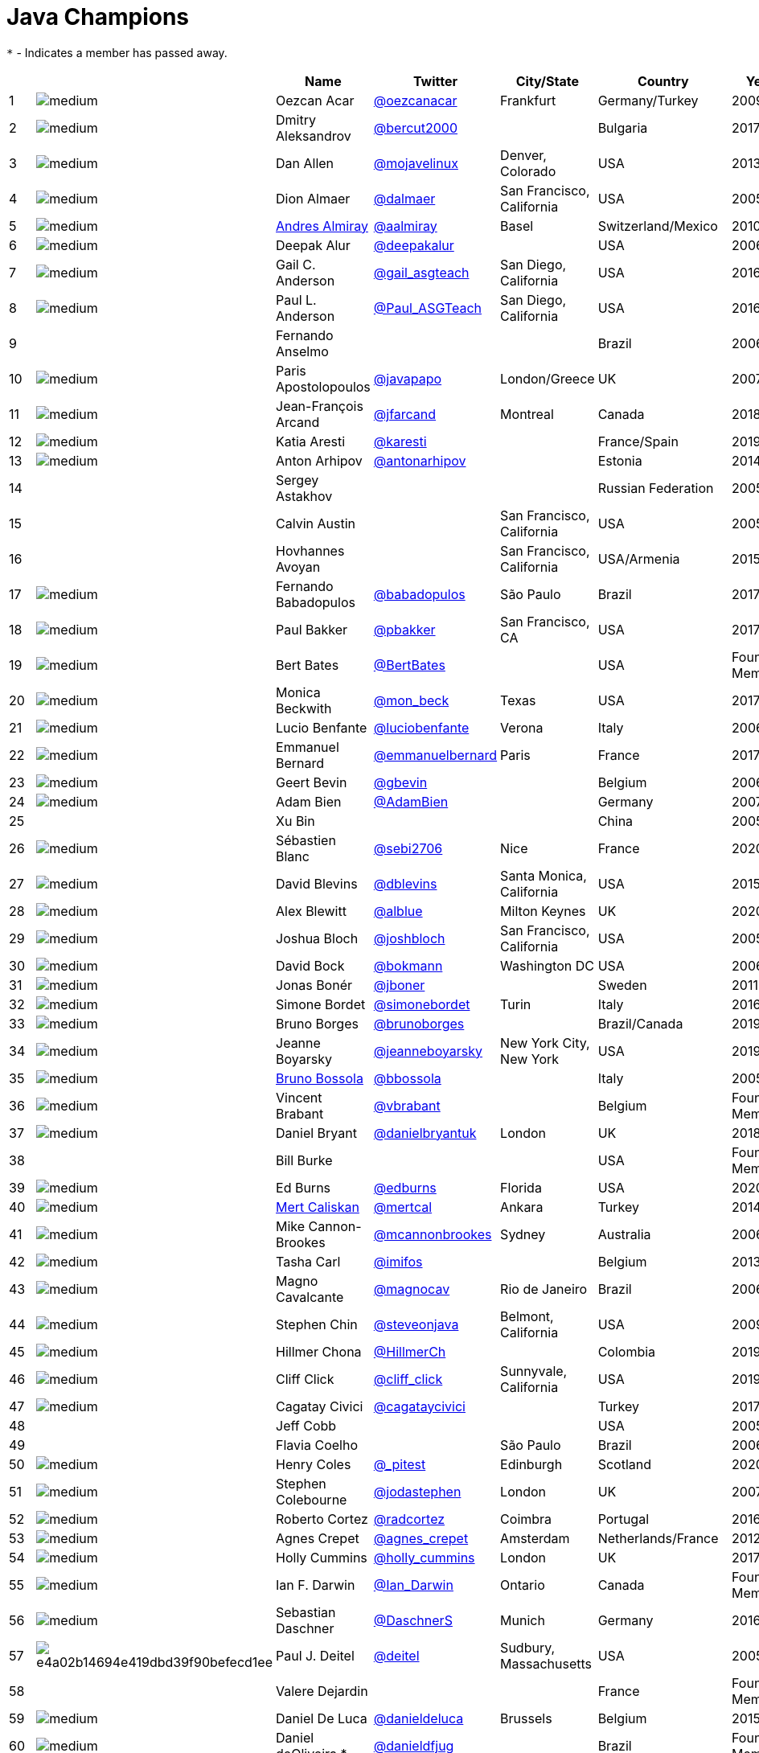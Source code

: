 = Java Champions

`*` - Indicates a member has passed away.

[%header]
|===
| | |Name |Twitter |City/State |Country |Year

|{counter:idx}
|image:https://avatars.io/twitter/oezcanacar/medium[]
|Oezcan Acar
|https://twitter.com/oezcanacar[@oezcanacar]
|Frankfurt
|Germany/Turkey
|2009

|{counter:idx}
|image:https://avatars.io/twitter/bercut2000/medium[]
|Dmitry Aleksandrov
|https://twitter.com/bercut2000[@bercut2000]
|
|Bulgaria
|2017

|{counter:idx}
|image:https://avatars.io/twitter/mojavelinux/medium[]
|Dan Allen
|https://twitter.com/mojavelinux[@mojavelinux]
|Denver, Colorado
|USA
|2013

|{counter:idx}
|image:https://avatars.io/twitter/dalmaer/medium[]
|Dion Almaer
|https://twitter.com/dalmaer[@dalmaer]
|San Francisco, California
|USA
|2005

|{counter:idx}
|image:https://avatars.io/twitter/aalmiray/medium[]
|https://www.linkedin.com/in/aalmiray[Andres Almiray]
|https://twitter.com/aalmiray[@aalmiray]
|Basel
|Switzerland/Mexico
|2010

|{counter:idx}
|image:https://avatars.io/twitter/deepakalur/medium[]
|Deepak Alur
|https://twitter.com/deepakalur[@deepakalur]
|
|USA
|2006

|{counter:idx}
|image:https://avatars.io/twitter/gail_asgteach/medium[]
|Gail C. Anderson
|https://twitter.com/gail_asgteach[@gail_asgteach]
|San Diego, California
|USA
|2016

|{counter:idx}
|image:https://avatars.io/twitter/Paul_ASGTeach/medium[]
|Paul L. Anderson
|https://twitter.com/Paul_ASGTeach[@Paul_ASGTeach]
|San Diego, California
|USA
|2016

|{counter:idx}
|
|Fernando Anselmo
|
|
|Brazil
|2006

|{counter:idx}
|image:https://avatars.io/twitter/javapapo/medium[]
|Paris Apostolopoulos
|https://twitter.com/javapapo[@javapapo]
|London/Greece
|UK
|2007

|{counter:idx}
|image:https://avatars.io/twitter/jfarcand/medium[]
|Jean-François Arcand
|https://twitter.com/jfarcand[@jfarcand]
|Montreal
|Canada
|2018

|{counter:idx}
|image:https://avatars.io/twitter/karesti/medium[]
|Katia Aresti
|https://twitter.com/karesti[@karesti]
|
|France/Spain
|2019

|{counter:idx}
|image:https://avatars.io/twitter/antonarhipov/medium[]
|Anton Arhipov
|https://twitter.com/antonarhipov[@antonarhipov]
|
|Estonia
|2014

|{counter:idx}
|
|Sergey Astakhov
|
|
|Russian Federation
|2005

|{counter:idx}
|
|Calvin Austin
|
|San Francisco, California
|USA
|2005

|{counter:idx}
|
|Hovhannes Avoyan
|
|San Francisco, California
|USA/Armenia
|2015

|{counter:idx}
|image:https://avatars.io/twitter/babadopulos/medium[]
|Fernando Babadopulos
|https://twitter.com/babadopulos[@babadopulos]
|São Paulo
|Brazil
|2017

|{counter:idx}
|image:https://avatars.io/twitter/pbakker/medium[]
|Paul Bakker
|https://twitter.com/pbakker[@pbakker]
|San Francisco, CA
|USA
|2017

|{counter:idx}
|image:https://avatars.io/twitter/BertBates/medium[]
|Bert Bates
|https://twitter.com/BertBates[@BertBates]
|
|USA
|Founding Member

|{counter:idx}
|image:https://avatars.io/twitter/mon_beck/medium[]
|Monica Beckwith
|https://twitter.com/mon_beck[@mon_beck]
|Texas
|USA
|2017

|{counter:idx}
|image:https://avatars.io/twitter/luciobenfante/medium[]
|Lucio Benfante
|https://twitter.com/luciobenfante[@luciobenfante]
|Verona
|Italy
|2006

|{counter:idx}
|image:https://avatars.io/twitter/emmanuelbernard/medium[]
|Emmanuel Bernard
|https://twitter.com/emmanuelbernard[@emmanuelbernard]
|Paris
|France
|2017

|{counter:idx}
|image:https://avatars.io/twitter/gbevin/medium[]
|Geert Bevin
|https://twitter.com/gbevin[@gbevin]
|
|Belgium
|2006

|{counter:idx}
|image:https://avatars.io/twitter/AdamBien/medium[]
|Adam Bien
|https://twitter.com/AdamBien[@AdamBien]
|
|Germany
|2007

|{counter:idx}
|
|Xu Bin
|
|
|China
|2005

|{counter:idx}
|image:https://avatars.io/twitter/sebi2706/medium[]
|Sébastien Blanc
|https://twitter.com/sebi2706[@sebi2706]
|Nice
|France
|2020

|{counter:idx}
|image:https://avatars.io/twitter/dblevins/medium[]
|David Blevins
|https://twitter.com/dblevins[@dblevins]
|Santa Monica, California
|USA
|2015

|{counter:idx}
|image:https://avatars.io/twitter/alblue/medium[]
|Alex Blewitt
|https://twitter.com/alblue[@alblue]
|Milton Keynes
|UK
|2020

|{counter:idx}
|image:https://avatars.io/twitter/joshbloch/medium[]
|Joshua Bloch
|https://twitter.com/joshbloch[@joshbloch]
|San Francisco, California
|USA
|2005

|{counter:idx}
|image:https://avatars.io/twitter/bokmann/medium[]
|David Bock
|https://github.com/bokmann[@bokmann]
|Washington DC
|USA
|2006

|{counter:idx}
|image:https://avatars.io/twitter/jboner/medium[]
|Jonas Bonér
|https://twitter.com/jboner[@jboner]
|
|Sweden
|2011

|{counter:idx}
|image:https://avatars.io/twitter/simonebordet/medium[]
|Simone Bordet
|https://twitter.com/simonebordet[@simonebordet]
|Turin
|Italy
|2016

|{counter:idx}
|image:https://avatars.io/twitter/brunoborges/medium[]
|Bruno Borges
|https://twitter.com/brunoborges[@brunoborges]
|
|Brazil/Canada
|2019

|{counter:idx}
|image:https://avatars.io/twitter/jeanneboyarsky/medium[]
|Jeanne Boyarsky
|https://twitter.com/jeanneboyarsky[@jeanneboyarsky]
|New York City, New York
|USA
|2019

|{counter:idx}
|image:https://avatars.io/twitter/bbossola/medium[]
|https://www.linkedin.com/in/bbossola[Bruno Bossola]
|https://twitter.com/bbossola[@bbossola]
|
|Italy
|2005

|{counter:idx}
|image:https://avatars.io/twitter/vbrabant/medium[]
|Vincent Brabant
|https://twitter.com/vbrabant[@vbrabant]
|
|Belgium
|Founding Member

|{counter:idx}
|image:https://avatars.io/twitter/danielbryantuk/medium[]
|Daniel Bryant
|https://twitter.com/danielbryantuk[@danielbryantuk]
|London
|UK
|2018

|{counter:idx}
|
|Bill Burke
|
|
|USA
|Founding Member

|{counter:idx}
|image:https://avatars.io/twitter/edburns/medium[]
|Ed Burns
|https://twitter.com/edburns[@edburns]
|Florida
|USA
|2020

|{counter:idx}
|image:https://avatars.io/twitter/mertcal/medium[]
|https://www.linkedin.com/in/mertcaliskan[Mert Caliskan]
|https://twitter.com/mertcal[@mertcal]
|Ankara
|Turkey
|2014

|{counter:idx}
|image:https://avatars.io/twitter/mcannonbrookes/medium[]
|Mike Cannon-Brookes
|https://twitter.com/mcannonbrookes[@mcannonbrookes]
|Sydney
|Australia
|2006

|{counter:idx}
|image:https://avatars.io/twitter/imifos/medium[]
|Tasha Carl
|https://twitter.com/imifos[@imifos]
|
|Belgium
|2013

|{counter:idx}
|image:https://avatars.io/twitter/magnocav/medium[]
|Magno Cavalcante
|https://twitter.com/magnocav[@magnocav]
|Rio de Janeiro
|Brazil
|2006

|{counter:idx}
|image:https://avatars.io/twitter/steveonjava/medium[]
|Stephen Chin
|https://twitter.com/steveonjava[@steveonjava]
|Belmont, California
|USA
|2009

|{counter:idx}
|image:https://avatars.io/twitter/HillmerCh/medium[]
|Hillmer Chona
|https://twitter.com/HillmerCh[@HillmerCh]
|
|Colombia
|2019

|{counter:idx}
|image:https://avatars.io/twitter/cliff_click/medium[]
|Cliff Click
|https://twitter.com/cliff_click[@cliff_click]
|Sunnyvale, California
|USA
|2019

|{counter:idx}
|image:https://avatars.io/twitter/cagataycivici/medium[]
|Cagatay Civici
|https://twitter.com/cagataycivici[@cagataycivici]
|
|Turkey
|2017

|{counter:idx}
|
|Jeff Cobb
|
|
|USA
|2005

|{counter:idx}
|
|Flavia Coelho
|
|São Paulo
|Brazil
|2006

|{counter:idx}
|image:https://avatars.io/twitter/_pitest/medium[]
|Henry Coles
|https://twitter.com/_pitest[@_pitest]
|Edinburgh
|Scotland
|2020

|{counter:idx}
|image:https://avatars.io/twitter/jodastephen/medium[]
|Stephen Colebourne
|https://twitter.com/jodastephen[@jodastephen]
|London
|UK
|2007

|{counter:idx}
|image:https://avatars.io/twitter/radcortez/medium[]
|Roberto Cortez
|https://twitter.com/radcortez[@radcortez]
|Coimbra
|Portugal
|2016

|{counter:idx}
|image:https://avatars.io/twitter/agnes_crepet/medium[]
|Agnes Crepet
|https://twitter.com/agnes_crepet[@agnes_crepet]
|Amsterdam
|Netherlands/France
|2012

|{counter:idx}
|image:https://avatars.io/twitter/holly_cummins/medium[]
|Holly Cummins
|https://twitter.com/holly_cummins[@holly_cummins]
|London
|UK
|2017

|{counter:idx}
|image:https://avatars.io/twitter/Ian_Darwin/medium[]
|Ian F. Darwin
|https://twitter.com/Ian_Darwin[@Ian_Darwin]
|Ontario
|Canada
|Founding Member

|{counter:idx}
|image:https://avatars.io/twitter/DaschnerS/medium[]
|Sebastian Daschner
|https://twitter.com/DaschnerS[@DaschnerS]
|Munich
|Germany
|2016

|{counter:idx}
|image:http://i.picasion.com/resize89/e4a02b14694e419dbd39f90befecd1ee.jpg[]
|Paul J. Deitel
|https://twitter.com/deitel[@deitel]
|Sudbury, Massachusetts 
|USA
|2005

|{counter:idx}
|
|Valere Dejardin
|
|
|France
|Founding Member

|{counter:idx}
|image:https://avatars.io/twitter/danieldeluca/medium[]
|Daniel De Luca
|https://twitter.com/danieldeluca[@danieldeluca]
|Brussels
|Belgium
|2015

|{counter:idx}
|image:https://avatars.io/twitter/danieldfjug/medium[]
|Daniel deOliveira *
|https://twitter.com/danieldfjug[@danieldfjug]
|
|Brazil
|Founding Member

|{counter:idx}
|image:https://avatars.io/twitter/jamdiazdiaz/medium[]
|José Díaz
|https://twitter.com/jamdiazdiaz[@jamdiazdiaz]
|
|Perú
|2018

|{counter:idx}
|image:https://avatars.io/twitter/fdiotalevi/medium[]
|Filippo Diotalevi
|https://twitter.com/fdiotalevi[@fdiotalevi]
|London
|UK/Italy
|2005

|{counter:idx}
|image:https://avatars.io/twitter/OlehDokuka/medium[]
|Oleh Dokuka
|https://twitter.com/OlehDokuka[@OlehDokuka]
|
|Ukraine
|2019

|{counter:idx}
|image:https://avatars.io/twitter/jmdoudoux/medium[]
|Jean-Michel Doudoux
|https://twitter.com/jmdoudoux[@jmdoudoux]
|Metz
|France
|2014

|{counter:idx}
|image:https://avatars.io/twitter/odrotbohm/medium[]
|Oliver Drotbohm
|https://twitter.com/odrotbohm[@odrotbohm]
|Dresden
|Germany
|2017

|{counter:idx}
|image:https://avatars.io/twitter/juliendubois/medium[]
|Julien Dubois
|https://twitter.com/juliendubois[@juliendubois]
|Paris
|France
|2018

|{counter:idx}
|image:https://avatars.io/twitter/hendrikEbbers/medium[]
|Hendrik Ebbers
|https://twitter.com/hendrikEbbers[@hendrikEbbers]
|Dortmund
|Germany
|2016

|{counter:idx}
|image:https://avatars.io/twitter/BruceEckel/medium[]
|Bruce Eckel
|https://twitter.com/BruceEckel[@BruceEckel]
|Colorado
|USA
|2006

|{counter:idx}
|image:https://avatars.io/twitter/lukaseder/medium[]
|Lukas Eder
|https://twitter.com/lukaseder[@lukaseder]
|Zürich
|Switzerland
|2015

|{counter:idx}
|image:https://avatars.io/twitter/bsideup/medium[]
|Sergei Egorov
|https://twitter.com/bsideup[@bsideup]
|
|Estonia/Germany
|2020

|{counter:idx}
|image:https://avatars.io/twitter/myfear/medium[]
|Markus Eisele
|https://twitter.com/myfear[@myfear]
|Munich
|Germany
|2014

|{counter:idx}
|image:https://avatars.io/twitter/badrelhouari/medium[]
|Badr El Houari
|https://twitter.com/badrelhouari[@badrelhouari]
|Casablanca
|Morocco
|2016

|{counter:idx}
|image:https://avatars.io/twitter/relizarov/medium[]
|Roman Elizarov
|https://twitter.com/relizarov[@relizarov]
|
|Russian Federation
|2006

|{counter:idx}
|image:https://avatars.io/twitter/noctarius2k/medium[]
|Christoph Engelbert
|https://twitter.com/noctarius2k[@noctarius2k]
|Haan, North Rhine-Westphalia
|Germany
|2018

|{counter:idx}
|image:https://avatars.io/twitter/monacotoni/medium[]
|Anton (Toni) Epple
|https://twitter.com/monacotoni[@monacotoni]
|Munich
|Germany
|2013

|{counter:idx}
|image:https://avatars.io/twitter/BertErtman/medium[]
|Bert Ertman
|https://twitter.com/BertErtman[@BertErtman]
|Nijmegen
|The Netherlands
|2008

|{counter:idx}
|image:https://avatars.io/twitter/clementplop/medium[]
|Clement Escoffier
|https://twitter.com/clementplop[@clementplop]
|Valence, Rhône-Alpes
|France
|2019

|{counter:idx}
|image:https://avatars.io/twitter/kittylyst/medium[]
|Ben Evans
|https://twitter.com/kittylyst[@kittylyst]
|
|Spain/UK
|2013

|{counter:idx}
|image:https://avatars.io/twitter/yfain/medium[]
|https://yakovfain.com/[Yakov Fain]
|https://twitter.com/yfain[@yfain]
|New York City, New York
|USA
|2005

|{counter:idx}
|image:https://avatars.io/twitter/rom/medium[]
|Rommel Feria
|https://twitter.com/rom[@rom]
|
|Philippines
|Founding Member

|{counter:idx}
|image:https://avatars.io/twitter/__DavidFlanagan/medium[]
|David Flanagan
|https://twitter.com/\__DavidFlanagan[@__DavidFlanagan]
|Washington State
|USA
|Founding Member

|{counter:idx}
|image:https://avatars.io/twitter/omniprof/medium[]
|Ken Fogel
|https://twitter.com/omniprof[@omniprof]
|Cote Saint-Luc, Quebec
|Canada
|2018

|{counter:idx}
|image:https://avatars.io/twitter/axelfontaine/medium[]
|Axel Fontaine
|https://twitter.com/axelfontaine[@axelfontaine]
|
|Germany
|2016

|{counter:idx}
|
|Remi Forax
|
|
|France
|2016

|{counter:idx}
|image:https://avatars.io/twitter/mariofusco/medium[]
|Mario Fusco
|https://twitter.com/mariofusco[@mariofusco]
|Milan
|Italy
|2016

|{counter:idx}
|image:https://avatars.io/twitter/23derevo/medium[]
|Alexey Fyodorov
|https://twitter.com/23derevo[@23derevo]
|Saint Petersburg
|Russian Federation
|2016

|{counter:idx}
|image:https://avatars.io/twitter/gafter/medium[]
|Dr. Neal Gafter
|https://twitter.com/gafter[@gafter]
|Seattle, Washington
|USA
|2007

|{counter:idx}
|image:https://avatars.io/twitter/dgageot/medium[]
|David Gageot
|https://twitter.com/dgageot[@dgageot]
|Paris
|France
|2014

|{counter:idx}
|
|Felipe Gaúcho *
|
|Rio de Janeiro
|Brazil
|2010

|{counter:idx}
|image:https://avatars.io/twitter/davidgeary/medium[]
|David Geary
|https://twitter.com/davidgeary[@davidgeary]
|Loveland, Colorado
|USA
|2009

|{counter:idx}
|image:https://avatars.io/twitter/trisha_gee/medium[]
|Trisha Gee
|https://twitter.com/trisha_gee[@trisha_gee]
|Seville, Andalusia
|Spain
|2014

|{counter:idx}
|image:https://avatars.io/twitter/jgenender/medium[]
|Jeff Genender
|https://twitter.com/jgenender[@jgenender]
|Denver, Colorado
|USA
|2009

|{counter:idx}
|
|Bruno Ghisi
|
|Florianópolis, Santa Catarina
|Brazil
|2007

|{counter:idx}
|image:https://avatars.io/twitter/javabird/medium[]
|Fabrizio Gianneschi
|https://twitter.com/javabird[@javabird]
|Cagliari, Sardinia
|Italy
|2005

|{counter:idx}
|image:https://avatars.io/twitter/JonathanGiles/medium[]
|Jonathan Giles
|https://twitter.com/JonathanGiles[@JonathanGiles]
|
|New Zealand
|2018

|{counter:idx}
|image:https://avatars.io/twitter/BrianGoetz/medium[]
|Brian Goetz
|https://twitter.com/BrianGoetz[@BrianGoetz]
|Burlington, Vermont 
|USA
|2006

|{counter:idx}
|image:https://avatars.io/twitter/dgomezg/medium[]
|David Gómez
|https://twitter.com/dgomezg[@dgomezg]
|Madrid
|Spain
|2020

|{counter:idx}
|image:https://avatars.io/twitter/agoncal/medium[]
|Antonio Goncalves
|https://twitter.com/agoncal[@agoncal]
|Paris
|France
|2008

|{counter:idx}
|image:https://avatars.io/twitter/errcraft/medium[]
|James Gosling
|https://twitter.com/errcraft[@errcraft]
|San Francisco, California
|USA
|Honorary Member

|{counter:idx}
|image:https://avatars.io/twitter/rgransberger/medium[]
|Rabea Gransberger
|https://twitter.com/rgransberger[@rgransberger]
|Bremen
|Germany
|2017

|{counter:idx}
|image:https://avatars.io/twitter/vgrazi/medium[]
|Victor Grazi
|https://twitter.com/vgrazi[@vgrazi]
|New York City, New York
|USA
|2012

|{counter:idx}
|image:https://avatars.io/twitter/frankgreco/medium[]
|Frank Greco
|https://twitter.com/frankgreco[@frankgreco]
|New York City, New York
|USA
|2007

|{counter:idx}
|image:https://avatars.io/twitter/NeilGriffin95/medium[]
|Neil Griffin
|https://twitter.com/NeilGriffin95[@NeilGriffin95]
|Orlando, Florida
|USA
|2017

|{counter:idx}
|image:https://avatars.io/twitter/ivar_grimstad/medium[]
|Ivar Grimstad
|https://twitter.com/ivar_grimstad[@ivar_grimstad]
|Malmo
|Sweden
|2016

|{counter:idx}
|image:https://avatars.io/twitter/SanneGrinovero/medium[]
|Sanne Grinovero 
|https://twitter.com/SanneGrinovero[@SanneGrinovero]
|London
|UK/Italy
|2020

|{counter:idx}
|image:https://avatars.io/twitter/loiane/medium[]
|Loiane Groner
|https://twitter.com/loiane[@loiane]
|Tampa, Florida
|USA/Brazil
|2020

|{counter:idx}
|image:https://avatars.io/twitter/hansolo_/medium[]
|Gerrit Grunwald
|https://twitter.com/hansolo_[@hansolo_]
|Münster, North Rhine-Westphalia
|Germany
|2013

|{counter:idx}
|image:https://avatars.io/twitter/ags313/medium[]
|Andrzej Grzesik
|https://twitter.com/ags313[@ags313]
|London
|UK/Poland
|2016

|{counter:idx}
|image:https://avatars.io/twitter/fguime/medium[]
|Freddy Guime
|https://twitter.com/fguime[@fguime]
|Seattle, Washington
|USA
|2015

|{counter:idx}
|image:https://avatars.io/twitter/CGuntur/medium[]
|Chandra Guntur
|https://twitter.com/CGuntur[@CGuntur]
|New Jersey
|USA
|2019

|{counter:idx}
|image:https://avatars.io/twitter/arungupta/medium[]
|Arun Gupta
|https://twitter.com/arungupta[@arungupta]
|San Francisco, California
|USA
|2013

|{counter:idx}
|image:https://avatars.io/twitter/eMalaGupta/medium[]
|Mala Gupta
|https://twitter.com/eMalaGupta[@eMalaGupta]
|New Delhi, Delhi
|India
|2018

|{counter:idx}
|image:https://avatars.io/twitter/romainguy/medium[]
|Romain Guy
|https://twitter.com/romainguy[@romainguy]
|Los Altos, California 
|USA
|2006

|{counter:idx}
|image:https://avatars.io/twitter/ahmed_hashim/medium[]
|Ahmed Hashim
|https://twitter.com/ahmed_hashim[@ahmed_hashim]
|Cairo
|Egypt
|2007

|{counter:idx}
|image:https://avatars.io/twitter/MkHeck/medium[]
|Mark Heckler
|https://twitter.com/MkHeck[@MkHeck]
|Godfrey, Illinois 
|USA
|2016

|{counter:idx}
|image:https://avatars.io/twitter/ensode/medium[]
|David Heffelfinger
|https://twitter.com/ensode[@ensode]
|Washington DC
|USA
|2017

|{counter:idx}
|image:https://avatars.io/twitter/rajonjava/medium[]
|Rajmahendra Hegde
|https://twitter.com/rajonjava[@rajonjava]
|Hyderabad, Telangana
|India
|2016

|{counter:idx}
|image:https://avatars.io/twitter/net0pyr/medium[]
|Michael Heinrichs
|https://twitter.com/net0pyr[@net0pyr]
|Freiburg
|Germany
|2017

|{counter:idx}
|image:https://avatars.io/twitter/CesarHgt/medium[]
|César Hernández
|https://twitter.com/CesarHgt[@CesarHgt]
|
|Guatemala
|2016

|{counter:idx}
|image:https://avatars.io/twitter/javatotto/medium[]
|https://www.linkedin.com/in/thorhenninghetland/[Thor Henning Hetland]
|https://twitter.com/javatotto[@javatotto]
|Oslo
|Norway
|2005

|{counter:idx}
|image:https://avatars.io/twitter/RickHigh/medium[]
|Rick Hightower
|https://twitter.com/RickHigh[@RickHigh]
|Dublin, California
|USA
|2017

|{counter:idx}
|image:https://avatars.io/twitter/ghillert/medium[]
|Gunnar Hillert
|https://twitter.com/ghillert[@ghillert]
|Holualoa, Hawaii
|USA/Germany
|2016

|{counter:idx}
|image:https://avatars.io/twitter/hirt/medium[]
|Marcus Hirt
|https://twitter.com/hirt[@hirt]
|Zürich
|Sweden/Switzerland
|2019

|{counter:idx}
|image:https://avatars.io/twitter/ronhitchens/medium[]
|Ron Hitchens
|https://twitter.com/ronhitchens[@ronhitchens]
|London
|UK/USA
|2008

|{counter:idx}
|image:https://avatars.io/twitter/springjuergen/medium[]
|Juergen Hoeller
|https://twitter.com/springjuergen[@springjuergen]
|Linz, Upper Austria
|Austria
|2009

|{counter:idx}
|image:https://avatars.io/twitter/marcandsweep/medium[]
|Marc Hoffmann
|https://twitter.com/marcandsweep[@marcandsweep]
|
|Germany/Switzerland
|2014

|{counter:idx}
|image:https://avatars.io/twitter/jacobhookom/medium[]
|Jacob Hookom
|https://twitter.com/jacobhookom[@jacobhookom]
|Minneapolis-St. Paul, Minnesota
|USA
|Founding Member

|{counter:idx}
|
|Bruce Hopkins
|
|
|USA
|2009

|{counter:idx}
|image:https://avatars.io/twitter/cayhorstmann/medium[]
|Cay Horstmann
|https://twitter.com/cayhorstmann[@cayhorstmann]
|San Francisco, California
|USA
|2005

|{counter:idx}
|image:https://avatars.io/twitter/magoghm/medium[]
|Gerardo Horvilleur
|https://twitter.com/magoghm[@magoghm]
|Mexico City
|Mexico
|Founding Member

|{counter:idx}
|image:https://avatars.io/twitter/huettermann/medium[]
|Michael Huettermann
|https://twitter.com/huettermann[@huettermann]
|Cologne
|Germany
|2006

|{counter:idx}
|image:https://avatars.io/twitter/hunterhacker/medium[]
|Jason Hunter
|https://twitter.com/hunterhacker[@hunterhacker]
|
|Signapore/USA
|2005

|{counter:idx}
|image:https://avatars.io/twitter/mesirii/medium[]
|Michael Hunger
|https://twitter.com/mesirii[@mesirii]
|Dresden
|Germany
|2018

|{counter:idx}
|image:https://avatars.io/twitter/davsclaus/medium[]
|Claus Ibsen
|https://twitter.com/davsclaus[@davsclaus]
|Esbjerg
|Denmark
|2018

|{counter:idx}
|image:https://avatars.io/twitter/ederign/medium[]
|Eder Ignatowicz
|https://twitter.com/ederign[@ederign]
|Boston, Massachusetts
|USA/Brazil
|2017

|{counter:idx}
|image:https://avatars.io/twitter/oliverihns/medium[]
|Oliver Ihns
|https://twitter.com/oliverihns[@oliverihns]
|Hamburg
|Germany
|2005

|{counter:idx}
|image:https://avatars.io/twitter/ivan_stefanov/medium[]
|Ivan St. Ivanov
|https://twitter.com/ivan_stefanov[@ivan_stefanov]
|Sofia
|Bulgaria
|2018

|{counter:idx}
|image:https://avatars.io/twitter/Stephan007/medium[]
|Stephan Janssen
|https://twitter.com/Stephan007[@Stephan007]
|Bruges
|Belgium
|2005

|{counter:idx}
|image:https://avatars.io/twitter/emilyfhjiang/medium[]
|Emily Jiang
|https://twitter.com/emilyfhjiang[@emilyfhjiang]
|Southampton
|UK
|2019

|{counter:idx}
|image:https://avatars.io/twitter/springrod/medium[]
|Rod Johnson
|https://twitter.com/springrod[@springrod]
|Sydney
|Australia/USA
|2006

|{counter:idx}
|image:https://avatars.io/twitter/javajudd/medium[]
|Christopher Judd
|https://twitter.com/javajudd[@javajudd]
|Columbus, Ohio
|USA
|2017

|{counter:idx}
|image:https://avatars.io/twitter/javajuneau/medium[]
|Josh Juneau
|https://twitter.com/javajuneau[@javajuneau]
|Chicago, Illinois
|USA
|2017

|{counter:idx}
|image:https://avatars.io/twitter/matjazbj/medium[]
|Matjaz Juric
|https://twitter.com/matjazbj[@matjazbj]
|
|Slovenia
|2010

|{counter:idx}
|image:https://avatars.io/twitter/heinzkabutz/medium[]
|https://www.javaspecialists.eu[Heinz Kabutz]
|https://twitter.com/heinzkabutz[@heinzkabutz]
|Chorafakia, Chania
|Greece
|2005

|{counter:idx}
|image:https://avatars.io/twitter/matkar/medium[]
|Mattias Karlsson
|https://twitter.com/matkar[@matkar]
|Stockholm
|Sweden
|2009

|{counter:idx}
|image:https://avatars.io/twitter/kohsukekawa/medium[]
|Kohsuke Kawaguchi
|https://twitter.com/kohsukekawa[@kohsukekawa]
|San Jose, California
|USA/Japan
|2020

|{counter:idx}
|image:https://avatars.io/twitter/rkennke/medium[]
|Roman Kennke
|https://twitter.com/rkennke[@rkennke]
|Freiburg
|Germany
|2017

|{counter:idx}
|image:https://avatars.io/twitter/1ovthafew/medium[]
|Gavin King
|https://twitter.com/1ovthafew[@1ovthafew]
|
|Spain/UK
|2005

|{counter:idx}
|image:https://avatars.io/twitter/viktorklang/medium[]
|Viktor Klang
|https://twitter.com/viktorklang[@viktorklang]
|Angelholm
|Sweden
|2018

|{counter:idx}
|image:https://avatars.io/twitter/aslakknutsen/medium[]
|Aslak Knutsen
|https://twitter.com/aslakknutsen[@aslakknutsen]
|Oslo
|Norway
|2015

|{counter:idx}
|image:https://avatars.io/twitter/clarako/medium[]
|Clara Ko
|https://twitter.com/clarako[@clarako]
|San Francisco, California
|USA/The Netherlands
|2011

|{counter:idx}
|image:https://avatars.io/twitter/panoskonst/medium[]
|Panos Konstantinidis
|https://twitter.com/panoskonst[@panoskonst]
|
|Greece
|2007

|{counter:idx}
|image:https://avatars.io/twitter/kenkousen/medium[]
|Ken Kousen
|https://twitter.com/kenkousen[@kenkousen]
|Marlborough, Connecticut
|USA
|2017

|{counter:idx}
|image:https://avatars.io/twitter/michaelkolling/medium[]
|Michael Kolling
|https://twitter.com/michaelkolling[@michaelkolling]
|London
|UK
|2007

|{counter:idx}
|image:https://avatars.io/twitter/mittie/medium[]
|Dierk König
|https://twitter.com/mittie[@mittie]
|Zürich
|Switzerland
|2016

|{counter:idx}
|image:https://avatars.io/twitter/glaforge/medium[]
|Guillaume Laforge
|https://twitter.com/glaforge[@glaforge]
|Paris
|France
|2017

|{counter:idx}
|image:https://avatars.io/twitter/lagergren/medium[]
|Marcus Lagergren
|https://twitter.com/lagergren[@lagergren]
|
|Sweden
|2016

|{counter:idx}
|image:https://avatars.io/twitter/MiraLak/medium[]
|Amira Lakhal
|https://twitter.com/MiraLak[@MiraLak]
|
|Switzerland
|2016

|{counter:idx}
|image:https://avatars.io/twitter/AngelikaLanger/medium[]
|Angelika Langer
|https://twitter.com/AngelikaLanger[@AngelikaLanger]
|Munich
|Germany
|2005

|{counter:idx}
|
|Edward Lank
|
|Kitchener
|Canada
|2005

|{counter:idx}
|image:https://avatars.io/twitter/jaceklaskowski/medium[]
|Jacek Laskowski
|https://twitter.com/jaceklaskowski[@jaceklaskowski]
|Warsaw
|Poland
|2015

|{counter:idx}
|
|Enrique Lasterra
|
|Bilbao
|Spain
|2005

|{counter:idx}
|image:https://avatars.io/twitter/PeterLawrey/medium[]
|Peter Lawrey
|https://twitter.com/PeterLawrey[@PeterLawrey]
|Surrey
|UK
|2015

|{counter:idx}
|image:https://avatars.io/twitter/douglea/medium[]
|Doug Lea
|https://twitter.com/douglea[@douglea]
|Syracuse, New York
|USA
|2005

|{counter:idx}
|image:https://avatars.io/twitter/crazybob/medium[]
|Bob Lee
|https://twitter.com/crazybob[@crazybob]
|San Francisco, California
|USA
|2010

|{counter:idx}
|image:https://avatars.io/twitter/evanchooly/medium[]
|Justin Lee
|https://twitter.com/evanchooly[@evanchooly]
|New York City, New York
|USA
|2014

|{counter:idx}
|image:https://avatars.io/twitter/dlemmermann/medium[]
|Dirk Lemmermann
|https://twitter.com/dlemmermann[@dlemmermann]
|
|Switzerland
|2019

|{counter:idx}
|image:https://avatars.io/twitter/mikelevin/medium[]
|Michael Levin
|https://twitter.com/mikelevin[@mikelevin]
|
|USA
|2011

|{counter:idx}
|
|Barry Levine
|
|
|USA
|2005

|{counter:idx}
|
|Mo Li
|
|
|China
|

|{counter:idx}
|image:images/daniel-liang-128x128.jpg[]
|Dr. Daniel Liang
|
|
|USA
|2005

|{counter:idx}
|image:https://avatars.io/twitter/plinskey/medium[]
|Patrick Linskey
|https://twitter.com/plinskey[@plinskey]
|
|USA
|2005

|{counter:idx}
|
|Paul Lipton
|
|
|USA
|2005

|{counter:idx}
|image:https://avatars.io/twitter/starbuxman/medium[]
|Josh Long
|https://twitter.com/starbuxman[@starbuxman]
|San Francisco, California
|USA
|2015

|{counter:idx}
|image:https://avatars.io/twitter/acelopezco/medium[]
|https://www.linkedin.com/in/acelopezco[Alexis Lopez]
|https://twitter.com/acelopezco[@acelopezco]
|
|Colombia
|2017

|{counter:idx}
|image:https://avatars.io/twitter/geirmagnusson/medium[]
|Geir Magnusson
|https://twitter.com/geirmagnusson[@geirmagnusson]
|Wilton, Connecticut 
|USA
|2006

|{counter:idx}
|
|Qusay Mahmoud
|
|
|Canada
|2007

|{counter:idx}
|image:https://avatars.io/twitter/Sander_Mak/medium[]
|Sander Mak
|https://twitter.com/Sander_Mak[@Sander_Mak]
|Nijmegen
|The Netherlands
|2017

|{counter:idx}
|image:https://avatars.io/twitter/ktosopl/medium[]
|Konrad Malawski
|https://twitter.com/ktosopl[@ktosopl]
|
|Poland
|2017

|{counter:idx}
|
|Dan Malks
|
|
|USA
|2007

|{counter:idx}
|image:https://avatars.io/twitter/manicode/medium[]
|Jim Manico
|https://twitter.com/manicode[@manicode]
|Anahola, Hawaii
|USA
|2018

|{counter:idx}
|image:https://avatars.io/twitter/kito99/medium[]
|Kito Mann
|https://twitter.com/kito99[@kito99]
|Glen Allen, Virginia 
|USA
|2017

|{counter:idx}
|image:https://avatars.io/twitter/dervis_m/medium[]
|Dervis Mansuroglu
|https://twitter.com/dervis_m[@dervis_m]
|Oslo
|Norway
|2019

|{counter:idx}
|image:https://avatars.io/twitter/sjmaple/medium[]
|Simon Maple
|https://twitter.com/sjmaple[@sjmaple]
|Basingstoke, Hampshire
|UK
|2014

|{counter:idx}
|image:https://avatars.io/twitter/joshmarinacci/medium[]
|Joshua Marinacci
|https://twitter.com/joshmarinacci[@joshmarinacci]
|Eugene, Oregon
|USA
|2010

|{counter:idx}
|image:https://avatars.io/twitter/floydmarinescu/medium[]
|Floyd Marinescu
|https://twitter.com/floydmarinescu[@floydmarinescu]
|Etobicoke, Ontario
|Canada/USA
|2005

|{counter:idx}
|image:https://avatars.io/twitter/vmassol/medium[]
|Vincent Massol
|https://twitter.com/vmassol[@vmassol]
|Paris
|France
|2005

|{counter:idx}
|image:https://avatars.io/twitter/normanmaurer/medium[]
|Norman Maurer
|https://twitter.com/normanmaurer[@normanmaurer]
|Frankfurt
|Germany
|2016

|{counter:idx}
|image:https://avatars.io/twitter/vincentmayers/medium[]
|Vincent Mayers
|https://twitter.com/vincentmayers[@vincentmayers]
|Atlanta, Georgia
|USA
|2016

|{counter:idx}
|image:https://avatars.io/twitter/rmehmandarov/medium[]
|Rustam Mehmandarov
|https://twitter.com/rmehmandarov[@rmehmandarov]
|
|Norway
|2017

|{counter:idx}
|image:https://avatars.io/twitter/OndroMih/medium[]
|Ondro Mihályi
|https://twitter.com/OndroMih[@OndroMih]
|Prague
|Czech Republic
|2019

|{counter:idx}
|image:https://avatars.io/twitter/vlad_mihalcea/medium[]
|Vlad Mihalcea
|https://twitter.com/vlad_mihalcea[@vlad_mihalcea]
|Cluj County
|Romania
|2017

|{counter:idx}
|image:https://avatars.io/twitter/michaelminella/medium[]
|Michael T. Minella
|https://twitter.com/michaelminella[@michaelminella]
|Naperville, Illinois
|USA
|2018

|{counter:idx}
|image:https://avatars.io/twitter/gunnarmorling/medium[]
|Gunnar Morling
|https://twitter.com/gunnarmorling[@gunnarmorling]
|Hamburg
|Germany
|2019

|{counter:idx}
|image:https://avatars.io/twitter/mauricenaftalin/medium[]
|Maurice Naftalin
|https://twitter.com/mauricenaftalin[@mauricenaftalin]
|Edinburgh
|Scotland
|2014

|{counter:idx}
|image:https://avatars.io/twitter/NikhilNanivade/medium[]
|Nikhil Nanivade
|https://twitter.com/NikhilNanivade[@NikhilNanivade]
|
|USA
|2018

|{counter:idx}
|image:https://avatars.io/twitter/fabianenardon/medium[]
|Fabiane Bizinella Nardon
|https://twitter.com/fabianenardon[@fabianenardon]
|São Paulo
|Brazil
|2006

|{counter:idx}
|image:https://avatars.io/twitter/RafaDelNero/medium[]
|Rafael Del Nero
|https://twitter.com/RafaDelNero[@RafaDelNero]
|Dublin, Leinster
|Ireland
|2018

|{counter:idx}
|image:https://avatars.io/twitter/Audrey_Neveu/medium[]
|Audrey Neveu
|https://twitter.com/Audrey_Neveu[@Audrey_Neveu]
|Rouen
|France
|2020

|{counter:idx}
|image:https://avatars.io/twitter/chriswhocodes/medium[]
|Chris Newland
|https://twitter.com/chriswhocodes[@chriswhocodes]
|London
|UK
|2017

|{counter:idx}
|image:https://avatars.io/twitter/javaclimber/medium[]
|Kevin Nilson
|https://twitter.com/javaclimber[@javaclimber]
|San Francisco, California
|USA
|2009

|{counter:idx}
|image:https://avatars.io/twitter/tnurkiewicz/medium[]
|Tomasz Nurkiewicz
|https://twitter.com/tnurkiewicz[@tnurkiewicz]
|Warsaw
|Poland
|2018

|{counter:idx}
|image:https://avatars.io/twitter/headius/medium[]
|Charles Oliver Nutter
|https://twitter.com/headius[@headius]
|Minneapolis, Minnesota
|USA
|2013

|{counter:idx}
|image:https://avatars.io/twitter/HarshadOak/medium[]
|Harshad Oak
|https://twitter.com/HarshadOak[@HarshadOak]
|Pune, Maharashtra
|India
|2007

|{counter:idx}
|image:https://avatars.io/twitter/rickardoberg/medium[]
|Rickard Oberg
|https://twitter.com/rickardoberg[@rickardoberg]
|Selangor
|Malaysia
|2011

|{counter:idx}
|image:https://avatars.io/twitter/tuxtor/medium[]
|Víctor Orozco
|https://twitter.com/tuxtor[@tuxtor]
|Guatemala City
|Guatemala
|2018

|{counter:idx}
|image:https://avatars.io/twitter/BethanKP/medium[]
|Bethan Palmer
|https://twitter.com/BethanKP[@BethanKP]
|
|United Kingdom 
|2018

|{counter:idx}
|image:https://avatars.io/twitter/nipafx/medium[]
|Nicolai Parlog
|https://twitter.com/nipafx[@nipafx]
|Karlsruhe
|Germany
|2019

|{counter:idx}
|image:https://avatars.io/twitter/prpatel/medium[]
|Pratik Patel
|https://twitter.com/prpatel[@prpatel]
|Atlanta, Georgia
|USA
|2016

|{counter:idx}
|image:https://avatars.io/twitter/bobpaulin/medium[]
|Bob Paulin
|https://twitter.com/bobpaulin[@bobpaulin]
|Chicago, Illinois
|USA
|2017

|{counter:idx}
|image:https://avatars.io/twitter/JosePaumard/medium[]
|José Paumard
|https://twitter.com/JosePaumard[@JosePaumard]
|Paris
|France
|2015

|{counter:idx}
|image:https://avatars.io/twitter/kcpeppe/medium[]
|Kirk Pepperdine
|https://twitter.com/kcpeppe[@kcpeppe]
|Ottawa, Ontario
|Canada/Hungary
|2005

|{counter:idx}
|image:https://avatars.io/twitter/JPeredaDnr/medium[]
|Jose Pereda
|https://twitter.com/JPeredaDnr[@JPeredaDnr]
|Valladolid
|Spain
|2017

|{counter:idx}
|
|Paul Perrone
|
|
|USA
|2006

|{counter:idx}
|image:https://avatars.io/twitter/jppetines/medium[]
|John Paul "JP" Petines
|https://twitter.com/jppetines[@jppetines]
|Toronto, Ontario
|Canada/Phillipines
|Founding Member

|{counter:idx}
|image:https://avatars.io/twitter/SeanMiPhillips/medium[]
|Sean M. Phillips
|https://twitter.com/SeanMiPhillips[@SeanMiPhillips]
|Washington DC 
|USA
|2017

|{counter:idx}
|image:https://avatars.io/twitter/peter_pilgrim/medium[]
|Peter Pilgrim
|https://twitter.com/peter_pilgrim[@peter_pilgrim]
|Milton Keynes, England
|UK
|2007

|{counter:idx}
|image:https://avatars.io/twitter/wpugh/medium[]
|William Pugh
|https://twitter.com/wpugh[@wpugh]
|Maryland
|USA
|2007

|{counter:idx}
|image:https://avatars.io/twitter/cquinn/medium[]
|Carl Quinn *
|https://twitter.com/cquinn[@cquinn]
|California
|USA
|2020

|{counter:idx}
|image:https://avatars.io/twitter/TheDonRaab/medium[]
|Donald Raab
|https://twitter.com/TheDonRaab[@TheDonRaab]
|Metuchen, New Jersey
|USA/UK
|2018

|{counter:idx}
|image:https://avatars.io/twitter/mraible/medium[]
|Matt Raible
|https://twitter.com/mraible[@mraible]
|Denver, Colorado
|USA
|2016

|{counter:idx}
|
|Srikanth Raju
|
|
|USA
|2006

|{counter:idx}
|
|Jayson Raymond
|
|
|USA
|2005

|{counter:idx}
|image:https://avatars.io/twitter/VictorRentea/medium[]
|Victor Rentea
|https://twitter.com/VictorRentea[@VictorRentea]
|Bucharest
|Romania
|2019

|{counter:idx}
|image:https://avatars.io/twitter/crichardson/medium[]
|Chris Richardson
|https://twitter.com/crichardson[@crichardson]
|San Francisco, California
|USA
|2007

|{counter:idx}
|
|Clark D. Richey Jr.
|
|
|USA
|Founding Member

|{counter:idx}
|image:https://avatars.io/twitter/mnriem/medium[]
|Manfred Riem
|https://twitter.com/mnriem[@mnriem]
|Provo, Utah
|USA
|Founding Member

|{counter:idx}
|image:https://avatars.io/twitter/speakjava/medium[]
|Simon Ritter
|https://twitter.com/speakjava[@speakjava]
|Twickenham
|United Kingdom
|2016

|{counter:idx}
|image:https://avatars.io/twitter/SvenNB/medium[]
|Sven Reimers
|https://twitter.com/SvenNB[@SvenNB]
|Konstanz
|Germany
|2015

|{counter:idx}
|image:https://avatars.io/twitter/royvanrijn/medium[]
|Roy van Rijn
|https://twitter.com/royvanrijn[@royvanrijn]
|Maassluis, South Holland Province
|The Netherlands
|2018

|{counter:idx}
|image:https://avatars.io/twitter/leomrlima/medium[]
|Leonardo de Moura Rocha Lima
|https://twitter.com/leomrlima[@leomrlima]
|São Paulo,
|Brazil
|2017

|{counter:idx}
|image:https://avatars.io/twitter/graemerocher/medium[]
|Graeme Rocher
|https://twitter.com/graemerocher[@graemerocher]
|Bilbao
|Spain/UK
|2019

|{counter:idx}
|image:https://avatars.io/twitter/ixchelruiz/medium[]
|Ix-chel Ruiz
|https://twitter.com/ixchelruiz[@ixchelruiz]
|Basel
|Switzerland/Mexico
|2017

|{counter:idx}
|image:https://avatars.io/twitter/antoine_sd/medium[]
|Antoine Sabot-Durand
|https://twitter.com/antoine_sd[@antoine_sd]
|Paris
|France
|2017

|{counter:idx}
|image:https://avatars.io/twitter/jyukutyo/medium[]
|Koichi Sakata
|https://twitter.com/jyukutyo[@jyukutyo]
|Osaka
|Japan
|2018

|{counter:idx}
|image:https://avatars.io/twitter/skrb/medium[]
|Yuuichi Sakuraba
|https://twitter.com/skrb[@skrb]
|
|Japan
|

|{counter:idx}
|image:https://avatars.io/twitter/betoSalazar/medium[]
|Alberto Salazar
|https://twitter.com/betoSalazar[@betoSalazar]
|
|Ecuador
|2018

|{counter:idx}
|image:https://avatars.io/twitter/otaviojava/medium[]
|Otávio Gonçalves de Santana
|https://twitter.com/otaviojava[@otaviojava]
|São Paulo
|Brazil
|2015

|{counter:idx}
|image:https://avatars.io/twitter/mr__m/medium[]
|Michael Nascimento Santos
|https://twitter.com/mr\__m[@mr__m]
|Michael Nascimento Santos
|Brazil
|2006

|{counter:idx}
|image:https://avatars.io/twitter/theNeomatrix369/medium[]
|Mani Sarkar
|https://twitter.com/theNeomatrix369[@theNeomatrix369]
|
|UK
|2018

|{counter:idx}
|image:https://avatars.io/twitter/tomsontom/medium[]
|Tom Schindl
|https://twitter.com/tomsontom[@tomsontom]
|
|Austria
|2015

|{counter:idx}
|
|Olivier Schmitt
|
|Geneva
|Switzerland/France
|Founding Member

|{counter:idx}
|image:https://avatars.io/twitter/rfscholte/medium[]
|Robert Scholte
|https://twitter.com/rfscholte[@rfscholte]
|Groningen
|The Netherlands
|2019

|{counter:idx}
|image:https://avatars.io/twitter/OmniFaces/medium[]
|Bauke Scholtz
|https://twitter.com/OmniFaces[@OmniFaces]
|
|The Netherlands
|2017

|{counter:idx}
|image:https://avatars.io/twitter/shipilev/medium[]
|Aleksey Shipilev
|https://twitter.com/shipilev[@shipilev]
|Potsdam, Brandenburg
|Germany
|2017

|{counter:idx}
|image:https://avatars.io/twitter/shelajev/medium[]
|Oleg Shelajev
|https://twitter.com/shelajev[@shelajev]
|Tartu
|Estonia
|2017

|{counter:idx}
|image:https://avatars.io/twitter/ebullientworks/medium[]
|Erin Schnabel
|https://twitter.com/ebullientworks[@ebullientworks]
|Wappingers Falls, New York
|USA
|2019

|{counter:idx}
|image:https://avatars.io/twitter/bjschrijver/medium[]
|Bert Jan Schrijver
|https://twitter.com/bjschrijver[@bjschrijver]
|Utrecht
|The Netherlands
|2017

|{counter:idx}
|image:https://avatars.io/twitter/vsenger/medium[]
|Vinicius Senger
|https://twitter.com/vsenger[@vsenger]
|
|Brazil
|2016

|{counter:idx}
|image:https://avatars.io/twitter/yarasenger/medium[]
|Yara Senger
|https://twitter.com/yarasenger[@yarasenger]
|São Paulo
|Brazil
|2012

|{counter:idx}
|image:https://avatars.io/twitter/zsevarac/medium[]
|Zoran Sevarac
|https://twitter.com/zsevarac[@zsevarac]
|
|Serbia
|2013

|{counter:idx}
|image:https://avatars.io/twitter/hlship/medium[]
|Howard Lewis Ship
|https://twitter.com/hlship[@hlship]
|Portland, Oregon
|USA
|2010

|{counter:idx}
|
|Jack Shirazi
|
|Westminster Abbey, Greater London
|UK
|2005

|{counter:idx}
|
|Kathy Sierra
|
|
|USA
|Founding Member

|{counter:idx}
|image:https://avatars.io/twitter/rotnroll666/medium[]
|Michael Simons
|https://twitter.com/rotnroll666[@rotnroll666]
|Aachen, North Rhine-Westphalia
|Germany
|2018

|{counter:idx}
|image:https://avatars.io/twitter/yakov_sirotkin/medium[]
|Yakov Sirotkin
|https://twitter.com/yakov_sirotkin[@yakov_sirotkin]
|Saint Petersburg
|Russian Federation
|2005

|{counter:idx}
|
|Bruce Snyder
|
|Louisville, Colorado
|USA
|2005

|{counter:idx}
|image:https://avatars.io/twitter/brjavaman/medium[]
|https://code4.life/[Bruno Souza]
|https://twitter.com/brjavaman[@brjavaman]
|São Paulo
|Brazil
|Founding Member

|{counter:idx}
|image:https://avatars.io/twitter/alexsotob/medium[]
|Alex Soto
|https://twitter.com/alexsotob[@alexsotob]
|Barcelona
|Spain
|2017

|{counter:idx}
|image:https://avatars.io/twitter/jstrachan/medium[]
|James Strachan
|https://twitter.com/jstrachan[@jstrachan]
|Mells, Somerset
|UK
|2011

|{counter:idx}
|image:https://avatars.io/twitter/struberg/medium[]
|Mark Struberg
|https://twitter.com/struberg[@struberg]
|Vienna
|Austria
|2019

|{counter:idx}
|image:https://avatars.io/twitter/domix/medium[]
|Domingo Suarez
|https://twitter.com/domix[@domix]
|
|Mexico
|2019

|{counter:idx}
|image:https://avatars.io/twitter/venkat_s/medium[]
|Venkat Subramaniam
|https://twitter.com/venkat_s[@venkat_s]
|Broomfield, Colorado
|USA
|2013

|{counter:idx}
|image:https://avatars.io/twitter/burrsutter/medium[]
|Burr Sutter
|https://twitter.com/burrsutter[@burrsutter]
|Raleigh-Durham, North Carolina
|USA
|2005

|{counter:idx}
|image:https://avatars.io/twitter/siruslan/medium[]
|Ruslan Synytsky
|https://twitter.com/siruslan[@siruslan]
|Cyprus
|Ukraine
|2020

|{counter:idx}
|image:https://avatars.io/twitter/asz/medium[]
|Attila Szegedi
|https://twitter.com/asz[@asz]
|Szeged, Csongrád,
|Hungary
|2016

|{counter:idx}
|image:https://avatars.io/twitter/_tamanm/medium[]
|Mohamed Taman
|https://twitter.com/_tamanm[@_tamanm]
|Belgrade
|Serbia/Egypt
|2015

|{counter:idx}
|image:https://avatars.io/twitter/cero_t/medium[]
|Shin Tanimoto
|https://twitter.com/cero_t[@cero_t]
|Yokohama, Kanagawa
|Japan
|2018

|{counter:idx}
|image:https://avatars.io/twitter/redrapids/medium[]
|Bruce Tate
|https://twitter.com/redrapids[@redrapids]
|Chattanooga, Tennessee 
|USA
|2006

|{counter:idx}
|image:https://avatars.io/twitter/reginatb38/medium[]
|Régina ten Bruggencate
|https://twitter.com/reginatb38[@reginatb38]
|Apeldoorn
|The Netherlands
|2011

|{counter:idx}
|image:https://avatars.io/twitter/giltene/medium[]
|Gil Tene
|https://twitter.com/giltene[@giltene]
|San Francisco, California
|USA
|2017

|{counter:idx}
|image:https://avatars.io/twitter/yoshioterada/medium[]
|Yoshio Terada
|https://twitter.com/yoshioterada[@yoshioterada]
|Yokohama, Kanagawa
|Japan
|2016

|{counter:idx}
|image:https://avatars.io/twitter/fthamura/medium[]
|Frans Thamura *
|https://twitter.com/fthamura[@fthamura]
|Jakarta
|Indonesia
|2005

|{counter:idx}
|image:https://avatars.io/twitter/christhalinger/medium[]
|Chris Thalinger
|https://twitter.com/christhalinger/[@christhalinger]
|Haleiwa, Hawaii
|USA
|2019

|{counter:idx}
|image:https://avatars.io/twitter/alextheedom/medium[]
|Alex Theedom
|https://twitter.com/alextheedom[@alextheedom]
|London
|UK
|2018

|{counter:idx}
|image:https://avatars.io/twitter/mjpt777/medium[]
|Martin Thompson
|https://twitter.com/mjpt777[@mjpt777]
|
|UK
|2015

|{counter:idx}
|image:https://avatars.io/twitter/drkrab/medium[]
|Dr. Kresten Krab Thorup
|https://twitter.com/drkrab[@drkrab]
|
|Denmark
|2005

|{counter:idx}
|
|Neal Tisdale
|
|Marietta, Georgia 
|USA
|Founding Member

|{counter:idx}
|image:https://avatars.io/twitter/robilad/medium[]
|Dalibor Topic
|https://twitter.com/robilad[@robilad]
|Hamburg
|Germany
|2007

|{counter:idx}
|image:https://avatars.io/twitter/neugens/medium[]
|Mario Torre
|https://twitter.com/neugens[@neugens]
|Hamburg
|Germany/Italy
|2014

|{counter:idx}
|image:https://avatars.io/twitter/henri_tremblay/medium[]
|http://blog.tremblay.pro/[Henri Tremblay]
|https://twitter.com/henri_tremblay[@henri_tremblay]
|Montreal, Quebec
|Canada
|2016

|{counter:idx}
|image:https://avatars.io/twitter/saturnism/medium[]
|Ray Tsang
|https://twitter.com/saturnism[@saturnism]
|New York City, New York
|USA
|2018

|{counter:idx}
|image:https://avatars.io/twitter/ktukker/medium[]
|Klaasjan Tukker
|https://twitter.com/ktukker[@ktukker]
|Seattle, Washington
|USA/The Netherlands
|Founding Member

|{counter:idx}
|image:https://avatars.io/twitter/javabuch/medium[]
|Christian Ullenboom
|https://twitter.com/javabuch[@javabuch]
|Nürnberg, Bavaria
|Germany
|2005

|{counter:idx}
|image:https://avatars.io/twitter/raoulUK/medium[]
|Raoul-Gabriel Urma
|https://twitter.com/raoulUK[@raoulUK]
|Cambridge
|UK
|2017

|{counter:idx}
|image:https://avatars.io/twitter/ustarahman/medium[]
|Rahman Usta
|https://twitter.com/ustarahman[@ustarahman]
|Krakow
|Poland/Turkey
|2018

|{counter:idx}
|image:https://avatars.io/twitter/DuchessFounder/medium[]
|Linda van der Pal
|https://twitter.com/DuchessFounder[@DuchessFounder]
|Amsterdam
|The Netherlands
|2013

|{counter:idx}
|image:https://avatars.io/twitter/vanriper/medium[]
|Michael Van Riper
|https://twitter.com/vanriper[@vanriper]
|Silicon Valley, California
|USA
|2008

|{counter:idx}
|image:https://avatars.io/twitter/edivargas/medium[]
|Jorge Vargas
|https://twitter.com/edivargas[@edivargas]
|Benito Juarez
|Mexico
|2007

|{counter:idx}
|image:https://avatars.io/twitter/bvenners/medium[]
|Bill Venners
|https://twitter.com/bvenners[@bvenners]
|
|USA
|2005

|{counter:idx}
|image:https://avatars.io/twitter/karianna/medium[]
|Martijn Verburg
|https://twitter.com/karianna[@karianna]
|London
|UK
|2012

|{counter:idx}
|image:https://avatars.io/twitter/vogella/medium[]
|Lars Vogel
|https://twitter.com/vogella[@vogella]
|Hamburg
|Germany
|2012

|{counter:idx}
|image:https://avatars.io/twitter/johanvos/medium[]
|Johan Vos
|https://twitter.com/johanvos[@johanvos]
|Leuven, Flanders
|Belgium
|2012

|{counter:idx}
|
|Joe Walker
|
|Leicester
|UK
|2006

|{counter:idx}
|image:https://avatars.io/twitter/nitsanw/medium[]
|Nitsan Wakart
|https://twitter.com/nitsanw[@nitsanw]
|Cape Town
|South Africa
|2018

|{counter:idx}
|image:https://avatars.io/twitter/dickwall/medium[]
|Dick Wall
|https://twitter.com/dickwall[@dickwall]
|
|UK
|Founding Member

|{counter:idx}
|image:https://avatars.io/twitter/RichardWarburto/medium[]
|Richard Warburton
|https://twitter.com/RichardWarburto[@RichardWarburto]
|London
|UK
|2016

|{counter:idx}
|image:https://avatars.io/twitter/JavaFXpert/medium[]
|Jim Weaver
|https://twitter.com/JavaFXpert[@JavaFXpert]
|Indianapolis, Indiana
|USA
|2008

|{counter:idx}
|image:https://avatars.io/twitter/CaptainWebber/medium[]
|Paul Webber
|https://twitter.com/sdjug[@sdjug] https://twitter.com/CaptainWebber[@CaptainWebber]
|Poway, California
|USA
|2005

|{counter:idx}
|image:https://avatars.io/twitter/miragemiko/medium[]
|Miro Wengner
|https://twitter.com/miragemiko[@miragemiko]
|Munich, Bavaria
|Germany
|2018

|{counter:idx}
|image:https://avatars.io/twitter/a1anw2/medium[]
|https://alan.is/about/[Alan Williamson]
|https://twitter.com/a1anw2[@a1anw2]
|Virginia
|USA/Scotland
|2005

|{counter:idx}
|image:https://avatars.io/twitter/JoeWinchester/medium[]
|Joe Winchester
|https://twitter.com/JoeWinchester[@JoeWinchester]
|Southampton
|UK
|2006

|{counter:idx}
|
|Adam Winer
|
|San Francisco, California
|USA
|Founding Member

|{counter:idx}
|image:https://avatars.io/twitter/rafaelcodes/medium[]
|Rafael Winterhalter
|https://twitter.com/rafaelcodes[@rafaelcodes]
|Oslo
|Norway
|2015

|{counter:idx}
|image:https://avatars.io/twitter/ewolff/medium[]
|Eberhard Wolff
|https://twitter.com/ewolff[@ewolff]
|Berlin
|Germany
|Founding Member

|{counter:idx}
|image:https://avatars.io/twitter/yusuke/medium[]
|Yusuke Yamamoto
|https://twitter.com/yusuke[@yusuke]
|Tokyo
|Japan
|2019

|{counter:idx}
|image:https://avatars.io/twitter/yanaga/medium[]
|Edson Yanaga
|https://twitter.com/yanaga[@yanaga]
|Raleigh-Durham, North Carolina
|USA/Brazil
|2015

|{counter:idx}
|
|Sooyeul Yang
|
|
|South Korea
|2005

|{counter:idx}
|image:https://avatars.io/twitter/yenerm/medium[]
|Murat Yener
|https://twitter.com/yenerm[@yenerm]
|
|Turkey
|2015

|{counter:idx}
|image:https://avatars.io/twitter/juntao/medium[]
|Michael Juntao Yuan
|https://twitter.com/juntao[@juntao]
|Austin, Texas
|USA
|2005

|{counter:idx}
|image:https://avatars.io/twitter/chochosmx/medium[]
|Enrique Zamudio
|https://twitter.com/chochosmx[@chochosmx]
|Mexico City
|Mexico
|2015
|===
